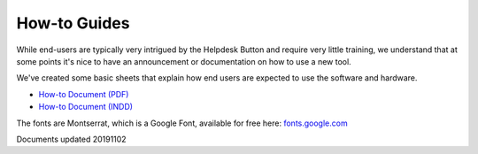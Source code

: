 How-to Guides
================================

While end-users are typically very intrigued by the Helpdesk Button and require very little training, we understand that at some points it's nice to have an announcement or documentation on how to use a new tool.

We've created some basic sheets that explain how end users are expected to use the software and hardware.

- `How-to Document (PDF) <https://helpdeskbuttons.com/wp-content/uploads/2019/11/Introduction-to-HDB-20191102.pdf>`_
- `How-to Document (INDD) <https://helpdeskbuttons.com/wp-content/uploads/2019/11/Introduction-to-HDB-20191102.indd_.zip>`_

The fonts are Montserrat, which is a Google Font, available for free here: `fonts.google.com <https://fonts.google.com/specimen/Montserrat>`_

Documents updated 20191102
